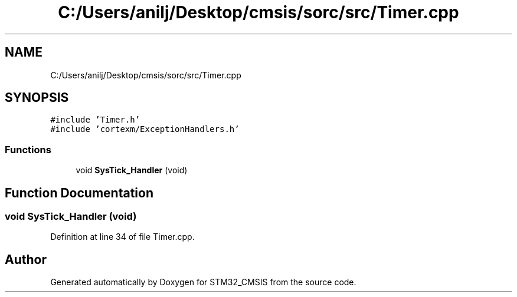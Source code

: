 .TH "C:/Users/anilj/Desktop/cmsis/sorc/src/Timer.cpp" 3 "Sun Apr 16 2017" "STM32_CMSIS" \" -*- nroff -*-
.ad l
.nh
.SH NAME
C:/Users/anilj/Desktop/cmsis/sorc/src/Timer.cpp
.SH SYNOPSIS
.br
.PP
\fC#include 'Timer\&.h'\fP
.br
\fC#include 'cortexm/ExceptionHandlers\&.h'\fP
.br

.SS "Functions"

.in +1c
.ti -1c
.RI "void \fBSysTick_Handler\fP (void)"
.br
.in -1c
.SH "Function Documentation"
.PP 
.SS "void SysTick_Handler (void)"

.PP
Definition at line 34 of file Timer\&.cpp\&.
.SH "Author"
.PP 
Generated automatically by Doxygen for STM32_CMSIS from the source code\&.
